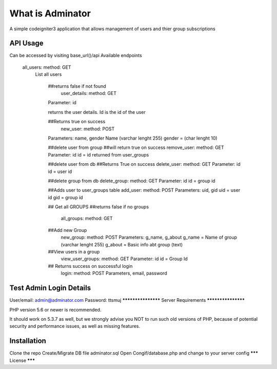 ###################
What is Adminator
###################

A simple codeigniter3 application that allows management of users and thier group subscriptions

*******************
API Usage
*******************

Can be accessed by visiting base_url()/api
Available endpoints

 all_users: method: GET
   List all users
    
    ##returns false if not found
     user_details: method: GET
    Parameter: id

    returns the user details. Id is the id of the user

    ##Returns  true on success
     new_user: method: POST
    Parameters: name, gender
    Name (varchar lenght 255) gender = (char lenght 10)
    
    ##delete user from group
    ##will return true on success
    remove_user: method: GET
    Parameter: id
    id = id returned from user_groups

    

    ##delete user from db
    ##Returns True on success
    delete_user: method: GET 
    Parameter: id
    id = user id


    ##delete group from db
    delete_group: method: GET 
    Parameter: id
    id = group id

    ##Adds user to user_groups table
    add_user: method: POST 
    Parameters: uid, gid
    uid = user id
    gid = group id

        
    ## Get all GROUPS
    ##returns false if no groups
      all_groups: method: GET
        

    ##Add new Group
      new_group: method: POST
      Parameters: g_name, g_about
      g_name = Name of group (varchar lenght 255)
      g_about = Basic info abt group (text)
      

    ##View users  in a group  
        view_user_groups: method: GET 
        Parameter: id
        id = Group Id


    ## Returns success on successful login
     login: method: POST 
     Parameters, email, password


**************************
Test Admin Login Details
**************************

User/email: admin@adminator.com
Password: ttsmuj
*******************
Server Requirements
*******************

PHP version 5.6 or newer is recommended.

It should work on 5.3.7 as well, but we strongly advise you NOT to run
such old versions of PHP, because of potential security and performance
issues, as well as missing features.

************
Installation
************

Clone the repo
Create/Migrate DB file adminator.sql
Open Congif/database.php and change to your server config 
*******
License
*******
